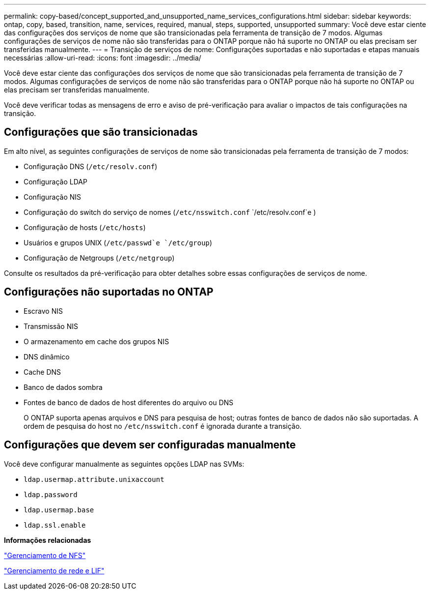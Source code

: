 ---
permalink: copy-based/concept_supported_and_unsupported_name_services_configurations.html 
sidebar: sidebar 
keywords: ontap, copy, based, transition, name, services, required, manual, steps, supported, unsupported 
summary: Você deve estar ciente das configurações dos serviços de nome que são transicionadas pela ferramenta de transição de 7 modos. Algumas configurações de serviços de nome não são transferidas para o ONTAP porque não há suporte no ONTAP ou elas precisam ser transferidas manualmente. 
---
= Transição de serviços de nome: Configurações suportadas e não suportadas e etapas manuais necessárias
:allow-uri-read: 
:icons: font
:imagesdir: ../media/


[role="lead"]
Você deve estar ciente das configurações dos serviços de nome que são transicionadas pela ferramenta de transição de 7 modos. Algumas configurações de serviços de nome não são transferidas para o ONTAP porque não há suporte no ONTAP ou elas precisam ser transferidas manualmente.

Você deve verificar todas as mensagens de erro e aviso de pré-verificação para avaliar o impactos de tais configurações na transição.



== Configurações que são transicionadas

Em alto nível, as seguintes configurações de serviços de nome são transicionadas pela ferramenta de transição de 7 modos:

* Configuração DNS (`/etc/resolv.conf`)
* Configuração LDAP
* Configuração NIS
* Configuração do switch do serviço de nomes (`/etc/nsswitch.conf` `/etc/resolv.conf`e )
* Configuração de hosts (`/etc/hosts`)
* Usuários e grupos UNIX (`/etc/passwd`e `/etc/group`)
* Configuração de Netgroups (`/etc/netgroup`)


Consulte os resultados da pré-verificação para obter detalhes sobre essas configurações de serviços de nome.



== Configurações não suportadas no ONTAP

* Escravo NIS
* Transmissão NIS
* O armazenamento em cache dos grupos NIS
* DNS dinâmico
* Cache DNS
* Banco de dados sombra
* Fontes de banco de dados de host diferentes do arquivo ou DNS
+
O ONTAP suporta apenas arquivos e DNS para pesquisa de host; outras fontes de banco de dados não são suportadas. A ordem de pesquisa do host no `/etc/nsswitch.conf` é ignorada durante a transição.





== Configurações que devem ser configuradas manualmente

Você deve configurar manualmente as seguintes opções LDAP nas SVMs:

* `ldap.usermap.attribute.unixaccount`
* `ldap.password`
* `ldap.usermap.base`
* `ldap.ssl.enable`


*Informações relacionadas*

https://docs.netapp.com/ontap-9/topic/com.netapp.doc.cdot-famg-nfs/home.html["Gerenciamento de NFS"]

https://docs.netapp.com/us-en/ontap/networking/index.html["Gerenciamento de rede e LIF"]
